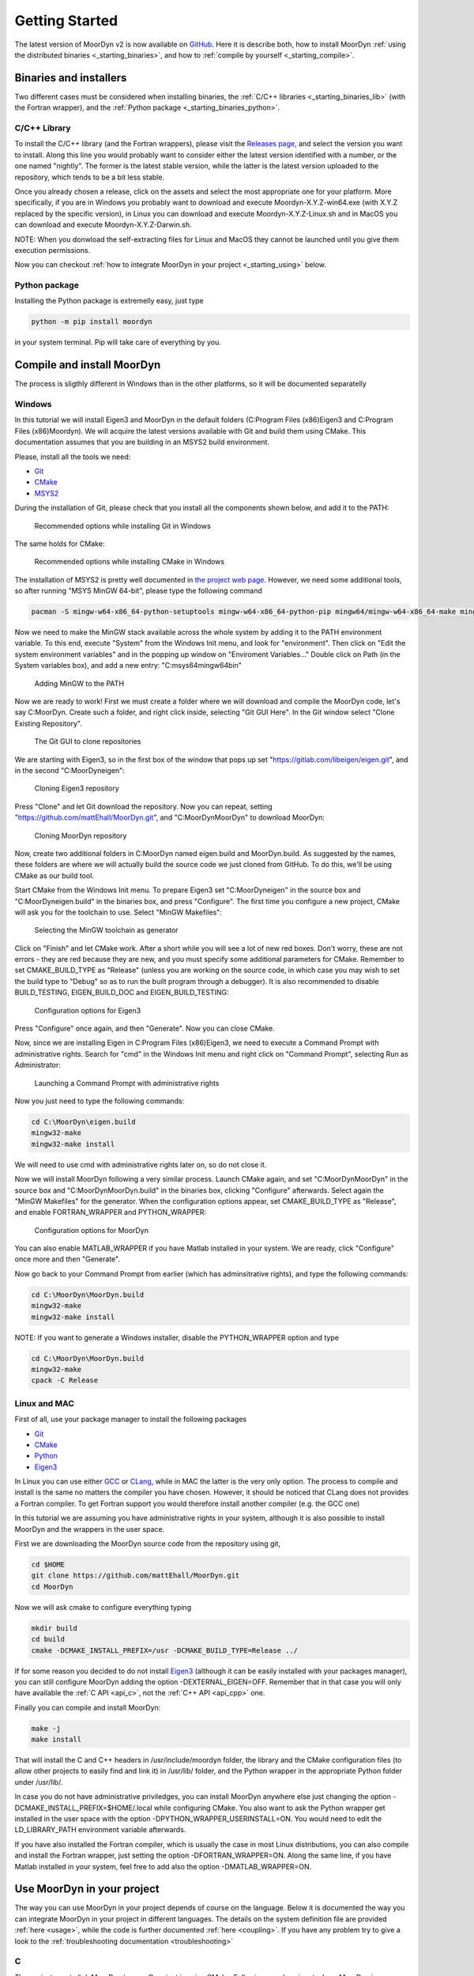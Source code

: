 .. _starting:

Getting Started
===============

The latest version of MoorDyn v2 is now available on
`GitHub <https://github.com/mattEhall/moordyn/>`_.
Here it is describe both, how to install MoorDyn
:ref:`using the distributed binaries <_starting_binaries>`,
and how to :ref:`compile by yourself <_starting_compile>`.

Binaries and installers
-----------------------

.. _starting_binaries:

Two different cases must be considered when installing binaries, the
:ref:`C/C++ libraries <_starting_binaries_lib>` (with the Fortran wrapper), and
the :ref:`Python package <_starting_binaries_python>`.

C/C++ Library
^^^^^^^^^^^^^

.. _starting_binaries_lib:

To install the C/C++ library (and the Fortran wrappers), please visit the
`Releases page <https://github.com/mattEhall/MoorDyn/releases>`_, and select the
version you want to install.
Along this line you would probably want to consider either the latest version
identified with a number, or the one named "nightly".
The former is the latest stable version, while the latter is the latest version
uploaded to the repository, which tends to be a bit less stable.

Once you already chosen a release, click on the assets and select the most
appropriate one for your platform.
More specifically, if you are in Windows you probably want to download and
execute Moordyn-X.Y.Z-win64.exe (with X.Y.Z replaced by the specific version),
in Linux you can download and execute Moordyn-X.Y.Z-Linux.sh and
in MacOS you can download and execute Moordyn-X.Y.Z-Darwin.sh.

NOTE: When you donwload the self-extracting files for Linux and MacOS they
cannot be launched until you give them execution permissions.

Now you can checkout
:ref:`how to integrate MoorDyn in your project <_starting_using>` below.

Python package
^^^^^^^^^^^^^^

.. _starting_binaries_python:

Installing the Python package is extremelly easy, just type

.. code-block:: bash

  python -m pip install moordyn

in your system terminal. Pip will take care of everything by you.

Compile and install MoorDyn
---------------------------

.. _starting_compile:

The process is sligthly different in Windows than in the other platforms, so it
will be documented separatelly

Windows
^^^^^^^

In this tutorial we will install Eigen3 and MoorDyn in the default folders
(C:\Program Files (x86)\Eigen3 and C:\Program Files (x86)\Moordyn).
We will acquire the latest versions available with Git and build them
using CMake. This documentation assumes that you are building
in an MSYS2 build environment.

Please, install all the tools we need:

* `Git <https://git-scm.com/>`_
* `CMake <https://cmake.org/>`_
* `MSYS2 <https://www.msys2.org/>`_

During the installation of Git, please check that you install all the components
shown below, and add it to the PATH:

.. figure:: win_git_install.png
   :alt: Installing Git in Windows

   Recommended options while installing Git in Windows

The same holds for CMake:

.. figure:: win_cmake_install.png
   :alt: Installing CMake in Windows

   Recommended options while installing CMake in Windows

The installation of MSYS2 is pretty well documented in
`the project web page <https://www.msys2.org/>`_. However, we need some
additional tools, so after running "MSYS MinGW 64-bit", please type
the following command

.. code-block:: bash

  pacman -S mingw-w64-x86_64-python-setuptools mingw-w64-x86_64-python-pip mingw64/mingw-w64-x86_64-make mingw-w64-x86_64-gcc mingw-w64-x86_64-gdb mingw-w64-x86_64-cmake

Now we need to make the MinGW stack available across the whole system by adding
it to the PATH environment variable.
To this end, execute "System" from the Windows Init menu, and look for
"environment".
Then click on "Edit the system environment variables" and in the popping up
window on "Enviroment Variables..."
Double click on Path (in the System variables box), and add a new entry:
"C:\msys64\mingw64\bin"

.. figure:: win_msys2_env.png
   :alt: Adding MinGW to the PATH

   Adding MinGW to the PATH

Now we are ready to work! First we must create a folder where we will
download and compile the MoorDyn code, let's say C:\MoorDyn.
Create such a folder, and right click inside, selecting "Git GUI Here". In
the Git window select "Clone Existing Repository".

.. figure:: win_git_gui.png
   :alt: Git GUI in Windows

   The Git GUI to clone repositories

We are starting with Eigen3, so in the first box of the window that pops up set
"https://gitlab.com/libeigen/eigen.git", and in the second "C:\MoorDyn\eigen":

.. figure:: win_git_eigen.png
   :alt: Options to clone Eigen3

   Cloning Eigen3 repository

Press "Clone" and let Git download the repository.
Now you can repeat, setting "https://github.com/mattEhall/MoorDyn.git", and
"C:\MoorDyn\MoorDyn" to download MoorDyn:

.. figure:: win_git_moordyn.png
   :alt: Options to clone MoorDyn

   Cloning MoorDyn repository

Now, create two additional folders in C:\MoorDyn named eigen.build and
MoorDyn.build. As suggested by the names, these folders are where we will
actually build the source code we just cloned from GitHub. To do this, we'll
be using CMake as our build tool.

Start CMake from the Windows Init menu. To prepare Eigen3 set
"C:\MoorDyn\eigen" in the source box and "C:\MoorDyn\eigen.build" in the
binaries box, and press "Configure".
The first time you configure a new project, CMake will ask you for the toolchain
to use. Select "MinGW Makefiles":

.. figure:: win_cmake_selectcompiler.png
   :alt: Selecting the MinGW generator

   Selecting the MinGW toolchain as generator

Click on "Finish" and let CMake work. After a short while you will see a lot of
new red boxes.
Don't worry, these are not errors - they are red because they are new, and you
must specify some additional parameters for CMake.
Remember to set CMAKE_BUILD_TYPE as "Release" (unless you are working on the
source code, in which case you may wish to set the build type to "Debug" so
as to run the built program through a debugger).
It is also recommended to disable BUILD_TESTING, EIGEN_BUILD_DOC and
EIGEN_BUILD_TESTING:

.. figure:: win_cmake_eigen.png
   :alt: Configuration options for Eigen3

   Configuration options for Eigen3

Press "Configure" once again, and then "Generate". Now you can close CMake.

Now, since we are installing Eigen in C:\Program Files (x86)\Eigen3, we need
to execute a Command Prompt with administrative rights.
Search for "cmd" in the Windows Init menu and right click on
"Command Prompt", selecting Run as Administrator:

.. figure:: win_cmd_admin.png
   :alt: Launching an admin cmd

   Launching a Command Prompt with administrative rights

Now you just need to type the following commands:

.. code-block:: bash

  cd C:\MoorDyn\eigen.build
  mingw32-make
  mingw32-make install

We will need to use cmd with administrative rights later on, so do not close it.

Now we will install MoorDyn following a very similar process.
Launch CMake again, and set "C:\MoorDyn\MoorDyn" in the source box and
"C:\MoorDyn\MoorDyn.build" in the binaries box, clicking "Configure" afterwards.
Select again the "MinGW Makefiles" for the generator.
When the configuration options appear, set CMAKE_BUILD_TYPE as "Release", and
enable FORTRAN_WRAPPER and PYTHON_WRAPPER:

.. figure:: win_cmake_moordyn.png
   :alt: Configuration options for MoorDyn

   Configuration options for MoorDyn

You can also enable MATLAB_WRAPPER if you have Matlab installed in your system.
We are ready, click "Configure" once more and then "Generate".

Now go back to your Command Prompt from earlier (which has adminsitrative rights), and
type the following commands:

.. code-block:: bash

  cd C:\MoorDyn\MoorDyn.build
  mingw32-make
  mingw32-make install

NOTE: If you want to generate a Windows installer, disable the PYTHON_WRAPPER
option and type

.. code-block:: bash

  cd C:\MoorDyn\MoorDyn.build
  mingw32-make
  cpack -C Release


Linux and MAC
^^^^^^^^^^^^^

First of all, use your package manager to install the following packages

* `Git <https://git-scm.com/>`_
* `CMake <https://cmake.org/>`_
* `Python <https://www.python.org/>`_
* `Eigen3 <https://eigen.tuxfamily.org/>`_

In Linux you can use either `GCC <https://gcc.gnu.org/>`_ or
`CLang <https://clang.llvm.org/>`_, while in MAC the latter is the very only
option.
The process to compile and install is the same no matters the compiler you have
chosen.
However, it should be noticed that CLang does not provides a Fortran compiler.
To get Fortran support you would therefore install another compiler (e.g. the
GCC one)

In this tutorial we are assuming you have administrative rights in your system,
although it is also possible to install MoorDyn and the wrappers in the user
space.

First we are downloading the MoorDyn source code from the repository using git,

.. code-block:: bash

   cd $HOME
   git clone https://github.com/mattEhall/MoorDyn.git
   cd MoorDyn

Now we will ask cmake to configure everything typing

.. code-block:: bash

   mkdir build
   cd build
   cmake -DCMAKE_INSTALL_PREFIX=/usr -DCMAKE_BUILD_TYPE=Release ../

If for some reason you decided to do not install
`Eigen3 <https://eigen.tuxfamily.org/index.php?title=Main_Page>`_ (although
it can be easily installed with your packages manager), you can still configure
MoorDyn adding the option -DEXTERNAL_EIGEN=OFF. Remember that in that case
you will only have available the :ref:`C API <api_c>`, not the
:ref:`C++ API <api_cpp>` one.

Finally you can compile and install MoorDyn:

.. code-block:: bash

   make -j
   make install

That will install the C and C++ headers in /usr/include/moordyn folder, the
library and the CMake configuration files (to allow other projects to easily
find and link it) in /usr/lib/ folder, and the Python wrapper in the appropriate
Python folder under /usr/lib/.

In case you do not have administrative priviledges, you can install MoorDyn
anywhere else just changing the option -DCMAKE_INSTALL_PREFIX=$HOME/.local while
configuring CMake. You also want to ask the Python wrapper get installed in the
user space with the option -DPYTHON_WRAPPER_USERINSTALL=ON.
You would need to edit the LD_LIBRARY_PATH environment variable afterwards.

If you have also installed the Fortran compiler, which is usually the case in
most Linux distributions, you can also compile and install the Fortran wrapper,
just setting the option -DFORTRAN_WRAPPER=ON.
Along the same line, if you have Matlab installed in your system, feel free to
add also the option -DMATLAB_WRAPPER=ON.

Use MoorDyn in your project
---------------------------

.. _starting_using:

The way you can use MoorDyn in your project depends of course on the language.
Below it is documented the way you can integrate MoorDyn in your project in
different languages. The details on the system definition file are provided
:ref:`here <usage>`, while the code is further documented
:ref:`here <coupling>`. If you have any problem try to give a look to the
:ref:`troubleshooting documentation <troubleshooting>`

C
^^^^^^

The easiest way to link MoorDyn to your C project is using CMake. Following
a code snippet where MoorDyn is integrated in a project with only a C source
code file named example.c:

.. code-block:: cmake

   cmake_minimum_required (VERSION 3.10)
   project (myproject)

   find_package (MoorDyn REQUIRED)

   add_executable (example example.c)
   target_link_libraries (example MoorDyn::moordyn)

CMake itself will already take care on everything. In the example.c you only
need to include the MoorDyn2.h header and start using the :ref:`C API <api_c>`,
as it is further discussed in the :ref:`coupling documentation <coupling>`.

.. code-block:: c

   #include <moordyn/MoorDyn2.h>

   int main(int, char**)
   {
      MoorDyn system = MoorDyn_Create("Mooring/lines.txt");
      MoorDyn_Close(system);
   }

C++
^^^^^^

The same CMake code snippet show above is equally valid for C++. In your C++
code you must remember start including the MoorDyn configuration header and then
the main header, i.e.

.. code-block:: cpp

   #include <moordyn/Config.h>
   #include <moordyn/MoorDyn2.hpp>

   int main(int, char**)
   {
      auto system = new moordyn::MoorDyn("Mooring/lines.txt");
      delete system;
   }

Python
^^^^^^

If you have installed the MoorDyn Python wrapper you are just ready to go! Open
a Python console and give it a shot!

.. code-block:: python

   import moordyn

   system = moordyn.Create("Mooring/lines.txt")
   moordyn.CLose(system)

Fortran
^^^^^^^

Linking the MoorDyn Fortran wrapper is almost the same than linking the C
library. For instance, if you have a Fortran project consisting in a single
source code file, example.f90, then you can integrate MoorDyn with the
following CMake code:

.. code-block:: cmake

   cmake_minimum_required (VERSION 3.10)
   project (myproject)

   find_package (MoorDyn REQUIRED)

   add_executable (example example.f90)
   target_link_libraries (example MoorDyn::moordynf)

Please, note that now you are linking against MoorDyn::moordynf. The usage
is also very similar to the C one:

.. code-block:: fortran

   program main
     use, intrinsic :: iso_c_binding, only: c_ptr
     use moordyn

     character(len=28) :: infile
     type(c_ptr) :: system
     integer :: err

     infile = 'Mooring/lines.txt'
     system = MD_Create(infile)
     err = MD_Close(system)

   end program main

Matlab
^^^^^^

Using MoorDyn in Matlab is so far similar to using it in Python. However, in
Matlab you must manually add the folder where the wrapper an MoorDyn libraries
are located to the path.
To this end, in Matlab go to the HOME menu, section ENVIRONMENT, and click on
"Set Path".
In the window appearing click on "Add Folder...", and set the folder where you
installed the MoorDyn library, which by default is:

* C:\Program Files (x86)\MoorDyn\bin in Windows
* /usr/lib in Linux and MacOS

After that you are free to go!

.. code-block:: matlab

   system = MoorDynM_Create("Mooring/lines.txt")
   MoorDynM_Close(system)

